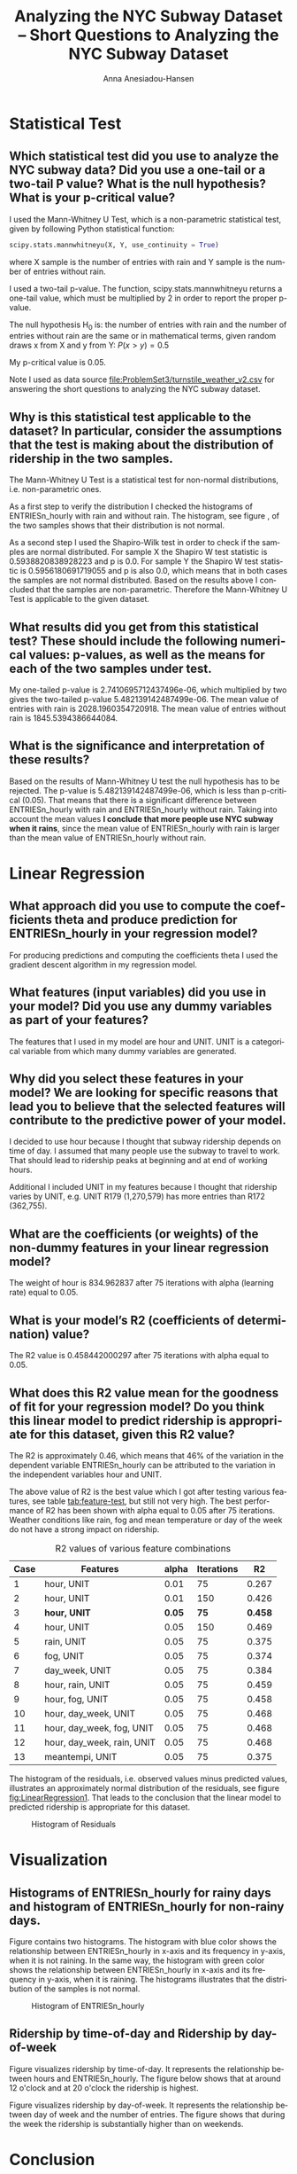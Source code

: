 #+TITLE: Analyzing the NYC Subway Dataset -- Short Questions to Analyzing the NYC Subway Dataset
#+DATE: 
#+AUTHOR: Anna Anesiadou-Hansen
#+EMAIL: anna.a-hansen@web.de
#+OPTIONS: ':nil *:t -:t ::t <:t H:3 \n:nil ^:{} arch:headline
#+OPTIONS: author:t c:nil creator:comment d:(not "LOGBOOK") date:t
#+OPTIONS: e:t email:nil f:t inline:t num:t p:nil pri:nil stat:t
#+OPTIONS: tags:t tasks:t tex:t timestamp:t toc:1 todo:t |:t
#+CREATOR: Emacs 24.4.1 (Org mode 8.2.10)
#+DESCRIPTION:
#+EXCLUDE_TAGS: noexport
#+KEYWORDS:
#+LANGUAGE: en
#+SELECT_TAGS: export
#+LATEX_CLASS_OPTIONS: [10pt,DIV=15,headlines=1]
#+LATEX_HEADER: \usepackage{booktabs}
#+LATEX_HEADER: \usepackage{varioref}
#+LATEX_HEADER: \KOMAoptions{DIV=last}


* Statistical Test

** Which statistical test did you use to analyze the NYC subway data? Did you use a one-tail or a two-tail P value? What is the null hypothesis? What is your p-critical value?

I used the Mann-Whitney U Test, which is a non-parametric statistical test, given by following Python statistical function:

#+BEGIN_SRC python
scipy.stats.mannwhitneyu(X, Y, use_continuity = True)
#+END_SRC

where X sample is the number of entries with rain and Y sample is the number of entries without rain.

I used a two-tail p-value. The function, scipy.stats.mannwhitneyu returns a one-tail value, which must be  multiplied by 2 in order to report the proper p-value. 

The null hypothesis H_{0} is:  the number of entries with rain and the
number of entries without rain are the same or in mathematical terms, given random draws x from X and y from Y: $P(x  >   y)  =   0.5$

My p-critical value is  0.05. 

Note I used as data source [[file:ProblemSet3/turnstile_weather_v2.csv][file:ProblemSet3/turnstile_weather_v2.csv]] for answering the short questions to analyzing the NYC subway dataset.

** Why is this statistical test applicable to the dataset? In particular, consider the assumptions that the test is making about the distribution of ridership in the two samples.

The Mann-Whitney U Test is a statistical test for non-normal
distributions, i.e. non-parametric ones.

As a first step to verify the distribution I checked the histograms of
ENTRIESn_hourly with rain and without rain. The histogram, see figure
\vref{fig:Visualization1}, of the two
samples shows that their distribution is not normal. 

As a second step I used the Shapiro-Wilk test in order to check if the
samples are normal distributed.  For sample X the Shapiro W test
statistic is 0.5938820838928223 and p is 0.0.  For sample Y the
Shapiro W test statistic is 0.5956180691719055 and p is also 0.0,
which means that in both cases the samples are not normal distributed.
Based on the results above I concluded that the samples are
non-parametric. Therefore the Mann-Whitney U Test is applicable to the
given dataset.

** What results did you get from this statistical test? These should include the following numerical values: p-values, as well as the means for each of the two samples under test.

My one-tailed p-value is 2.7410695712437496e-06, which multiplied by two gives the two-tailed p-value 5.482139142487499e-06.
The mean value of entries with rain is 2028.1960354720918.
The mean value of entries without rain is 1845.5394386644084.

** What is the significance and interpretation of these results?

Based on the results of Mann-Whitney U test the null hypothesis has to
be rejected. The  p-value is 5.482139142487499e-06, which is less than
p-critical (0.05). That means that there is a significant difference
between ENTRIESn_hourly with rain and ENTRIESn_hourly without
rain. Taking into account the mean values *I conclude that more people
use NYC subway when it rains*, since the mean value of ENTRIESn_hourly
with rain is larger than the mean value of ENTRIESn_hourly without rain.

* Linear Regression

** What approach did you use to compute the coefficients theta and produce prediction for ENTRIESn_hourly in your regression model?

For producing predictions and computing the coefficients theta I used
the gradient descent algorithm in my regression model.

** What features (input variables) did you use in your model? Did you use any dummy variables as part of your features?

The features that I used in my model are hour and UNIT. UNIT is a categorical variable from which many dummy variables are generated.

** Why did you select these features in your model? We are looking for specific reasons that lead you to believe that the selected features will contribute to the predictive power of your model.

I decided to use hour because I thought that subway ridership depends on time of day. I assumed that many people use the subway to travel to work. That should lead to ridership peaks at beginning and at end of working hours.

Additional I included UNIT in my features because I thought that
ridership varies by UNIT, e.g. UNIT R179 (1,270,579) has more entries
than R172 (362,755).

** What are the coefficients (or weights) of the non-dummy features in your linear regression model?

The weight of hour is 834.962837 after 75 iterations with alpha
(learning rate) equal to 0.05. 

** What is your model’s R2 (coefficients of determination) value?

The R2 value is 0.458442000297 after 75 iterations with alpha equal to
0.05.

** What does this R2 value mean for the goodness of fit for your regression model? Do you think this linear model to predict ridership is appropriate for this dataset, given this R2 value?

The R2 is approximately 0.46, which means that 46% of the variation in
the dependent variable ENTRIESn_hourly can be attributed to the
variation in the independent variables hour and UNIT.

The above value of R2 is the best value which I got after testing
various features, see table [[tab:feature-test]], but still not very
high. The best performance of R2 has been shown with alpha equal to
0.05 after 75 iterations. Weather conditions like rain, fog and mean
temperature or day of the week do not have a strong impact on
ridership.

#+CAPTION: R2 values of various feature combinations
#+NAME:   tab:feature-test
#+ATTR_LATEX: :booktabs t :placement [!] :font \scriptsize              
| Case | Features                   |  alpha | Iterations |      R2 |
|------+----------------------------+--------+------------+---------|
|    1 | hour, UNIT                 |   0.01 |         75 |   0.267 |
|    2 | hour, UNIT                 |   0.01 |        150 |   0.426 |
|    3 | *hour, UNIT*               | *0.05* |       *75* | *0.458* |
|    4 | hour, UNIT                 |   0.05 |        150 |   0.469 |
|    5 | rain, UNIT                 |   0.05 |         75 |   0.375 |
|    6 | fog, UNIT                  |   0.05 |         75 |   0.374 |
|    7 | day_week, UNIT             |   0.05 |         75 |   0.384 |
|    8 | hour, rain, UNIT           |   0.05 |         75 |   0.459 |
|    9 | hour, fog, UNIT            |   0.05 |         75 |   0.458 |
|   10 | hour, day_week, UNIT       |   0.05 |         75 |   0.468 |
|   11 | hour, day_week, fog, UNIT  |   0.05 |         75 |   0.468 |
|   12 | hour, day_week, rain, UNIT |   0.05 |         75 |   0.468 |
|   13 | meantempi, UNIT            |   0.05 |         75 |   0.375 |



The histogram of the residuals, i.e. observed values minus predicted
values, illustrates an approximately normal distribution of the
residuals, see figure [[fig:LinearRegression1]]. That leads to the
conclusion that the linear model to predicted ridership is appropriate
for this dataset.

#+CAPTION: Histogram of Residuals
#+NAME:   fig:LinearRegression1
#+ATTR_LATEX: :placement [h!] :width 0.5\linewidth
[[./images/histogramResiduals.png]]


* Visualization

** Histograms of ENTRIESn_hourly for rainy days and histogram of ENTRIESn_hourly for non-rainy days.

Figure \vref{fig:Visualization1}  contains two histograms. The histogram with blue
color shows the relationship between ENTRIESn_hourly in x-axis and its
frequency in y-axis, when it is not raining. In the same way, the
histogram with green color shows the relationship between
ENTRIESn_hourly in x-axis and its frequency in y-axis, when it is
raining. The histograms illustrates that the distribution of the
samples is not normal. 

#+CAPTION: Histogram of ENTRIESn_hourly
#+NAME:   fig:Visualization1
#+ATTR_LATEX: :placement [h!] :width 0.5\linewidth
[[./images/histogramENTRIESnhourly.png]]

** Ridership by time-of-day and Ridership by day-of-week 

\begin{figure}[ht]
\begin{minipage}[b]{0.45\linewidth}
\centering
\includegraphics[width=\textwidth]{./images/RidershipTimeofDay.png}
\caption{Ridership by Time of Day}
\label{fig:Visualization2}
\end{minipage}
\hspace{0.5cm}
\begin{minipage}[b]{0.45\linewidth}
\centering
\includegraphics[width=\textwidth]{./images/RidershipDayofWeek.png}
\caption{Ridership by Day of Week}
\label{fig:Visualization3}
\end{minipage}
\end{figure}

Figure \ref{fig:Visualization2} visualizes ridership by
time-of-day. It represents the relationship between hours and
ENTRIESn_hourly. The figure below shows that at around 12 o'clock and
at 20 o'clock the ridership is highest.

Figure \ref{fig:Visualization3} visualizes ridership by day-of-week. It
represents the relationship between day of week and the number of
entries. The figure shows that during the week the ridership is
substantially higher than on weekends.




* Conclusion

** From your analysis and interpretation of the data, do more people ride the NYC subway when it is raining or when it is not raining? 

Analyzing the results from the statistical test, the linear regression
and the visualization of the dataset I conclude that more people use
subway when it is raining.

** What analyses lead you to this conclusion? You should use results from both your statistical tests and your linear regression to support your analysis.

Using rain as a feature in the regression model with gradient descent,
the coefficient of determination R2 is relative low. It is equal to
0.375, see table \vref{tab:Conclusion1}.  The comparison of R2 values from case 3, 5
and 8, shows that the independent variable rain does not have a big
impact on the dependent variable ENTRIESn_hourly --- only 37.5%.

#+CAPTION: R2 values of various feature combinations
#+NAME:   tab:Conclusion1
#+ATTR_LATEX: :booktabs t :placement [!htb] :font \footnotesize 
| Case | Features         | alpha | Iterations |    R2 |
|------+------------------+-------+------------+-------|
|    3 | hour, UNIT       |  0.05 |         75 | 0.458 |
|    5 | rain, UNIT       |  0.05 |         75 | 0.375 |
|    8 | hour, rain, UNIT |  0.05 |         75 | 0.459 |

The Mann-Whitney U statistical test in Section 1 returns a p-value
equal to 5.482139142487499e-06, which is less than the p-critical, and
therefore the null hypothesis H_{0} can be rejected. That means that
the ridership between raining and non raining days is not the
same. Additional taking in account, the means of the samples:

- mean value of entries with rain = 2028.1960354720918,
- mean value of entries without rain = 1845.5394386644084 

I conclude that *more people use the NYC subway when it is raining*.

* Reflection

The model that I used is based on data for only one month, the month
May 2011. Therefore I think that my regression model is not robust
enough. I have to few data to make robust predictions.

In the dataset rain is reported only on a daily basis. It might be a
crucial factor for ridership to distinguish if it rains some minutes
or if it rains the whole day. This is not possible to do with the
given data.

People might take the decision to travel by subway, walk or drive with
the car depending on the weather forecast for the traveling time and
not on the actual weather condition when they commute. It might be
better to base the ridership predictions on the weather forecast and
not on the actual weather at travel time.

The number of entries/exits (ENTRIESn_hourly/EXITSn_hourly ) are not
reported per hour, but for four hours. This has a negative impact on
the precision of the regression model.

The value of coefficient of determination R2 is about 0.46. It might
be possible to achieve higher R2 values with a nonlinear regression
model.

* References

- [[https://en.wikipedia.org/wiki/Shapiro%E2%80%93Wilk_test][Shapiro-Wilk test on Wikipedia]]
- [[http://www.statisticsviews.com/details/feature/5722691/Getting-to-the-Bottom-of-Regression-with-Gradient-Descent.html][statisticsviews.com: Getting to the Bottom of Regression with Gradient Descent]]
- [[https://en.wikipedia.org/wiki/Nonparametric_regression][Nonparametric regression on Wikipedia]]
- [[http://docs.scipy.org/doc/scipy/reference/generated/scipy.stats.shapiro.html][SciPy Shapiro-Wilk reference]]
- [[https://www.statisticssolutions.com/mann-whitney-u-test-2/][statisticssolutions.com: Mann-Whitney U-test]]
- [[https://ggplot.yhathq.com/docs/geom_line.html][ggplot geomline reference]]
